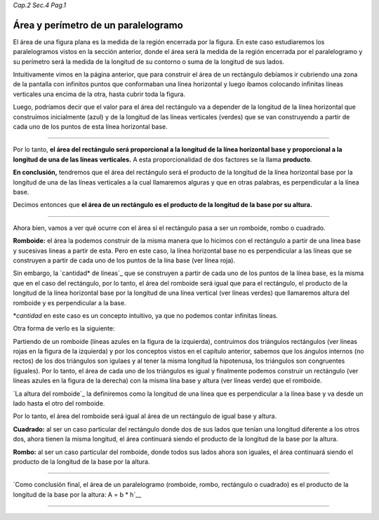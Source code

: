 *Cap.2 Sec.4 Pag.1*

Área y perímetro de un paralelogramo
=========================================================

El área de una figura plana es la medida de la región encerrada por la figura.
En este caso estudiaremos los paralelogramos vistos en la sección anterior,
donde el área será la medida de la región encerrada por el paralelogramo y su
perímetro será la medida de la longitud de su contorno o suma de la longitud 
de sus lados.

Intuitivamente vimos en la página anterior, que para construir el área de un
rectángulo debíamos ir cubriendo una zona de la pantalla con infinitos puntos
que conformaban una línea horizontal y luego ibamos colocando infinitas líneas
verticales una encima de la otra, hasta cubrir toda la figura.

Luego, podríamos decir que el valor para el área del rectángulo va a depender de
la longitud de la línea horizontal que construímos inicialmente (azul) y de la
longitud de las líneas verticales (verdes) que se van construyendo a partir de
cada uno de los puntos de esta línea horizontal base.

.. image:: ./images/2.4.1_area_rectangulo.png
    :align: center
    :width: 480px
    :height: 180px

----

Por lo tanto, **el área del rectángulo será proporcional a la longitud de la línea
horizontal base y proporcional a la longitud de una de las líneas verticales.**
A esta proporcionalidad de dos factores se la llama **producto**.

**En conclusión,** tendremos que el área del rectángulo será el producto de la
longitud de la línea horizontal base por la longitud de una de las líneas
verticales a la cual llamaremos alguras y que en otras palabras, es perpendicular
a la línea base.

Decimos entonces que **el área de un rectángulo es el producto de la longitud de
la base por su altura.**

----

Ahora bien, vamos a ver qué ocurre con el área si el rectángulo pasa a ser un
romboide, rombo o cuadrado.

**Romboide:** el área la podemos construir de la misma manera que lo hicimos con
el rectángulo a partir de una linea base y sucesivas lineas a partir de esta.
Pero en este caso, la línea horizontal base no es perpendicular a las líneas
que se construyen a partir de cada uno de los puntos de la lína base (ver línea
roja).

Sin embargo, la `cantidad* de líneas`_ que se construyen a partir de cada uno de los
puntos de la línea base, es la misma que en el caso del rectángulo, por lo tanto,
el área del romboide será igual que para el rectángulo, el producto de la
longitud de la línea horizontal base por la longitud de una línea vertical (ver
líneas verdes) que llamaremos altura del romboide y es perpendicular a la base.

*`cantidad` en este caso es un concepto intuitivo, ya que no podemos contar 
infinitas líneas.

.. image:: ./images/2.4.1_area_romboide.png
    :align: center
    :width: 480px
    :height: 180px

Otra forma de verlo es la siguiente:

.. image:: ./images/2.4.1_area_romboide_2.png
    :align: center
    :width: 480px
    :height: 180px

Partiendo de un romboide (líneas azules en la figura de la izquierda),
contruimos dos triángulos
rectángulos (ver líneas rojas en la figura de la izquierda) y por los
conceptos vistos en el capítulo anterior, sabemos que los ángulos internos
(no rectos) de los dos triángulos son igulaes y al tener la misma longitud la hipotenusa, los
triángulos son congruentes (iguales). Por lo tanto, el área de cada uno de
los triángulos es igual y finalmente podemos construir un rectángulo
(ver líneas azules en la figura de la derecha) con la misma lína base y altura
(ver líneas verde) que el romboide. 

`La altura del romboide`_ la definiremos como la longitud de una línea que es
perpendicular a la línea base y va desde un lado hasta el otro del romboide.

Por lo tanto, el área del romboide será igual al área de un rectángulo de
igual base y altura.

**Cuadrado:** al ser un caso particular del rectángulo donde dos de sus lados que
tenían una longitud diferente a los otros dos, ahora tienen la misma longitud,
el área continuará siendo el producto de la longitud de la base por la altura.

**Rombo:** al ser un caso particular del romboide, donde todos sus lados ahora
son iguales, el área continuará siendo el producto de la longitud de la base por
la altura.

----

`Como conclusión final, el área de un paralelogramo (romboide, rombo, rectángulo
o cuadrado) es el producto de la longitud de la base por la altura:
A = b * h`__


----
